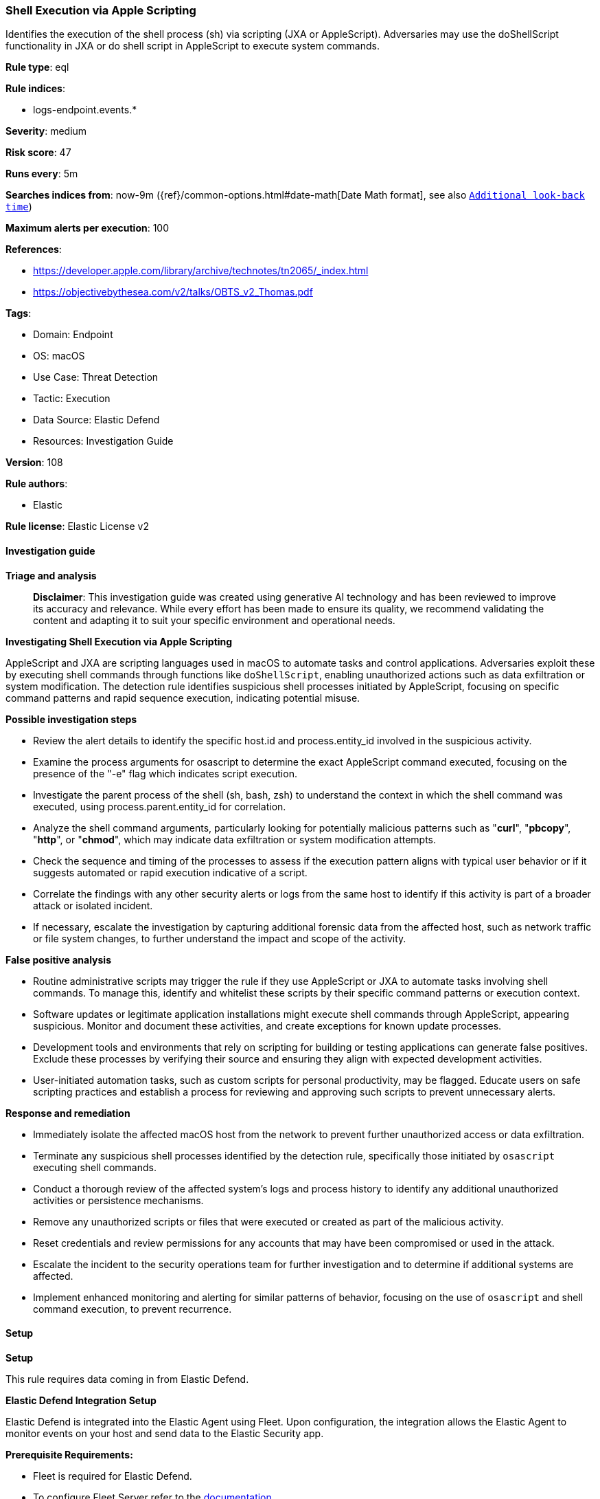 [[prebuilt-rule-8-14-21-shell-execution-via-apple-scripting]]
=== Shell Execution via Apple Scripting

Identifies the execution of the shell process (sh) via scripting (JXA or AppleScript). Adversaries may use the doShellScript functionality in JXA or do shell script in AppleScript to execute system commands.

*Rule type*: eql

*Rule indices*: 

* logs-endpoint.events.*

*Severity*: medium

*Risk score*: 47

*Runs every*: 5m

*Searches indices from*: now-9m ({ref}/common-options.html#date-math[Date Math format], see also <<rule-schedule, `Additional look-back time`>>)

*Maximum alerts per execution*: 100

*References*: 

* https://developer.apple.com/library/archive/technotes/tn2065/_index.html
* https://objectivebythesea.com/v2/talks/OBTS_v2_Thomas.pdf

*Tags*: 

* Domain: Endpoint
* OS: macOS
* Use Case: Threat Detection
* Tactic: Execution
* Data Source: Elastic Defend
* Resources: Investigation Guide

*Version*: 108

*Rule authors*: 

* Elastic

*Rule license*: Elastic License v2


==== Investigation guide



*Triage and analysis*


> **Disclaimer**:
> This investigation guide was created using generative AI technology and has been reviewed to improve its accuracy and relevance. While every effort has been made to ensure its quality, we recommend validating the content and adapting it to suit your specific environment and operational needs.


*Investigating Shell Execution via Apple Scripting*


AppleScript and JXA are scripting languages used in macOS to automate tasks and control applications. Adversaries exploit these by executing shell commands through functions like `doShellScript`, enabling unauthorized actions such as data exfiltration or system modification. The detection rule identifies suspicious shell processes initiated by AppleScript, focusing on specific command patterns and rapid sequence execution, indicating potential misuse.


*Possible investigation steps*


- Review the alert details to identify the specific host.id and process.entity_id involved in the suspicious activity.
- Examine the process arguments for osascript to determine the exact AppleScript command executed, focusing on the presence of the "-e" flag which indicates script execution.
- Investigate the parent process of the shell (sh, bash, zsh) to understand the context in which the shell command was executed, using process.parent.entity_id for correlation.
- Analyze the shell command arguments, particularly looking for potentially malicious patterns such as "*curl*", "*pbcopy*", "*http*", or "*chmod*", which may indicate data exfiltration or system modification attempts.
- Check the sequence and timing of the processes to assess if the execution pattern aligns with typical user behavior or if it suggests automated or rapid execution indicative of a script.
- Correlate the findings with any other security alerts or logs from the same host to identify if this activity is part of a broader attack or isolated incident.
- If necessary, escalate the investigation by capturing additional forensic data from the affected host, such as network traffic or file system changes, to further understand the impact and scope of the activity.


*False positive analysis*


- Routine administrative scripts may trigger the rule if they use AppleScript or JXA to automate tasks involving shell commands. To manage this, identify and whitelist these scripts by their specific command patterns or execution context.
- Software updates or legitimate application installations might execute shell commands through AppleScript, appearing suspicious. Monitor and document these activities, and create exceptions for known update processes.
- Development tools and environments that rely on scripting for building or testing applications can generate false positives. Exclude these processes by verifying their source and ensuring they align with expected development activities.
- User-initiated automation tasks, such as custom scripts for personal productivity, may be flagged. Educate users on safe scripting practices and establish a process for reviewing and approving such scripts to prevent unnecessary alerts.


*Response and remediation*


- Immediately isolate the affected macOS host from the network to prevent further unauthorized access or data exfiltration.
- Terminate any suspicious shell processes identified by the detection rule, specifically those initiated by `osascript` executing shell commands.
- Conduct a thorough review of the affected system's logs and process history to identify any additional unauthorized activities or persistence mechanisms.
- Remove any unauthorized scripts or files that were executed or created as part of the malicious activity.
- Reset credentials and review permissions for any accounts that may have been compromised or used in the attack.
- Escalate the incident to the security operations team for further investigation and to determine if additional systems are affected.
- Implement enhanced monitoring and alerting for similar patterns of behavior, focusing on the use of `osascript` and shell command execution, to prevent recurrence.

==== Setup



*Setup*


This rule requires data coming in from Elastic Defend.


*Elastic Defend Integration Setup*

Elastic Defend is integrated into the Elastic Agent using Fleet. Upon configuration, the integration allows the Elastic Agent to monitor events on your host and send data to the Elastic Security app.


*Prerequisite Requirements:*

- Fleet is required for Elastic Defend.
- To configure Fleet Server refer to the https://www.elastic.co/guide/en/fleet/current/fleet-server.html[documentation].


*The following steps should be executed in order to add the Elastic Defend integration on a macOS System:*

- Go to the Kibana home page and click "Add integrations".
- In the query bar, search for "Elastic Defend" and select the integration to see more details about it.
- Click "Add Elastic Defend".
- Configure the integration name and optionally add a description.
- Select the type of environment you want to protect, for MacOS it is recommended to select "Traditional Endpoints".
- Select a configuration preset. Each preset comes with different default settings for Elastic Agent, you can further customize these later by configuring the Elastic Defend integration policy. https://www.elastic.co/guide/en/security/current/configure-endpoint-integration-policy.html[Helper guide].
- We suggest selecting "Complete EDR (Endpoint Detection and Response)" as a configuration setting, that provides "All events; all preventions"
- Enter a name for the agent policy in "New agent policy name". If other agent policies already exist, you can click the "Existing hosts" tab and select an existing policy instead.
For more details on Elastic Agent configuration settings, refer to the https://www.elastic.co/guide/en/fleet/current/agent-policy.html[helper guide].
- Click "Save and Continue".
- To complete the integration, select "Add Elastic Agent to your hosts" and continue to the next section to install the Elastic Agent on your hosts.
For more details on Elastic Defend refer to the https://www.elastic.co/guide/en/security/current/install-endpoint.html[helper guide].


==== Rule query


[source, js]
----------------------------------
sequence by host.id with maxspan=5s
 [process where host.os.type == "macos" and event.type in ("start", "process_started", "info") and process.name == "osascript" and process.args : "-e"] by process.entity_id
 [process where host.os.type == "macos" and event.type in ("start", "process_started") and process.name : ("sh", "bash", "zsh") and process.args == "-c" and process.args : ("*curl*", "*pbcopy*", "*http*", "*chmod*")] by process.parent.entity_id

----------------------------------

*Framework*: MITRE ATT&CK^TM^

* Tactic:
** Name: Execution
** ID: TA0002
** Reference URL: https://attack.mitre.org/tactics/TA0002/
* Technique:
** Name: Command and Scripting Interpreter
** ID: T1059
** Reference URL: https://attack.mitre.org/techniques/T1059/
